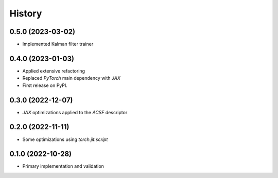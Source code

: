 =======
History
=======

0.5.0 (2023-03-02)
-------------------
* Implemented Kalman filter trainer 


0.4.0 (2023-01-03)
-------------------
* Applied extensive refactoring
* Replaced `PyTorch` main dependency with `JAX`
* First release on PyPI.


0.3.0 (2022-12-07)
-------------------
* `JAX` optimizations applied to the `ACSF` descriptor


0.2.0 (2022-11-11)
-------------------
* Some optimizations using `torch.jit.script`


0.1.0 (2022-10-28)
-------------------
* Primary implementation and validation


.. v0.0.1 (2022-01-01)
.. -------------------
.. * Start